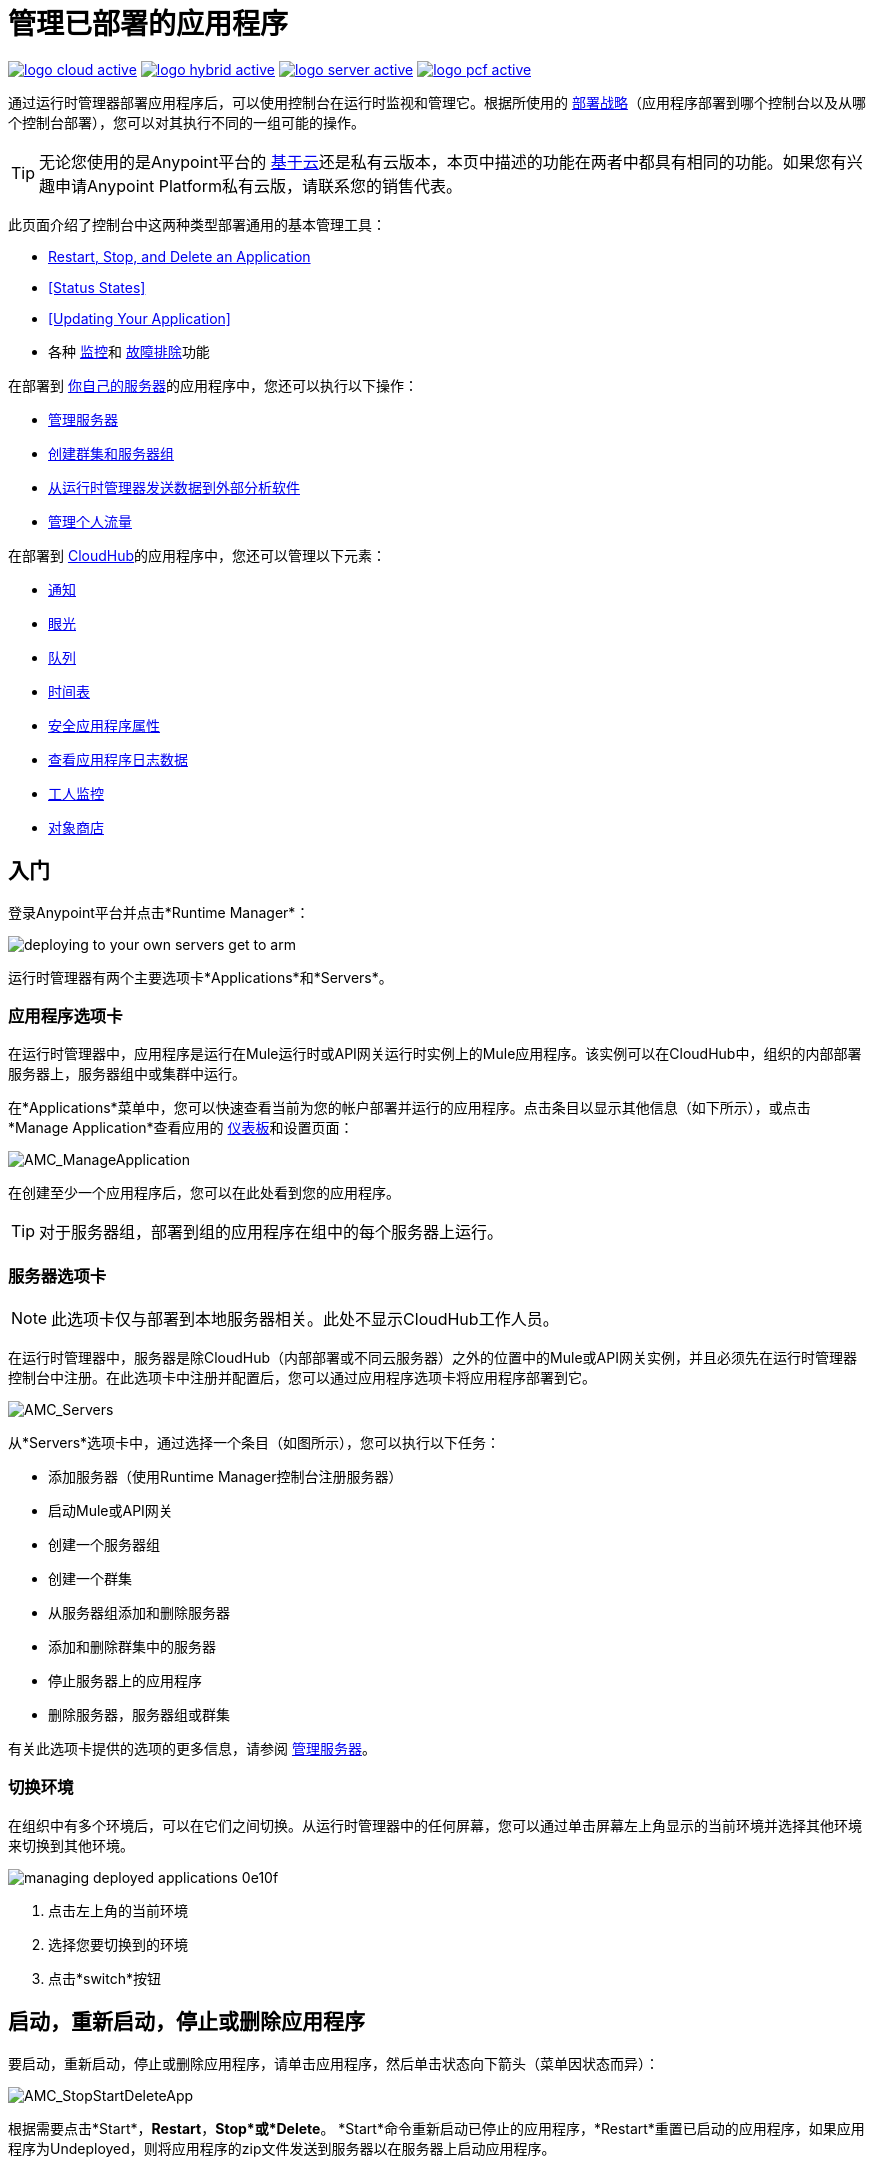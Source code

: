 = 管理已部署的应用程序
:keywords: cloudhub, managing, monitoring, deploy, runtime manager, arm

image:logo-cloud-active.png[link="/runtime-manager/deployment-strategies", title="CloudHub"]
image:logo-hybrid-active.png[link="/runtime-manager/deployment-strategies", title="混合部署"]
image:logo-server-active.png[link="/runtime-manager/deployment-strategies", title="Anypoint平台私有云版"]
image:logo-pcf-active.png[link="/runtime-manager/deployment-strategies", title="Pivotal Cloud Foundry"]

通过运行时管理器部署应用程序后，可以使用控制台在运行时监视和管理它。根据所使用的 link:/runtime-manager/deployment-strategies[部署战略]（应用程序部署到哪个控制台以及从哪个控制台部署），您可以对其执行不同的一组可能的操作。

[TIP]
无论您使用的是Anypoint平台的 link:https://anypoint.mulesoft.com[基于云]还是私有云版本，本页中描述的功能在两者中都具有相同的功能。如果您有兴趣申请Anypoint Platform私有云版，请联系您的销售代表。

此页面介绍了控制台中这两种类型部署通用的基本管理工具：

*  <<Start, Restart, Stop, and Delete an Application>>
*  <<Status States>>
*  <<Updating Your Application>>
* 各种 link:/runtime-manager/monitoring[监控]和 link:/runtime-manager/troubleshooting[故障排除]功能


在部署到 link:/runtime-manager/managing-applications-on-your-own-servers[你自己的服务器]的应用程序中，您还可以执行以下操作：

*  link:/runtime-manager/managing-servers[管理服务器]
*  link:/runtime-manager/managing-servers[创建群集和服务器组]
*  link:/runtime-manager/sending-data-from-arm-to-external-analytics-software[从运行时管理器发送数据到外部分析软件]
*  link:/runtime-manager/flow-management[管理个人流量]

在部署到 link:/runtime-manager/managing-applications-on-cloudhub[CloudHub]的应用程序中，您还可以管理以下元素：

*  link:/runtime-manager/notifications-on-runtime-manager[通知]
*  link:/runtime-manager/insight[眼光]
*  link:/runtime-manager/managing-queues[队列]
*  link:/runtime-manager/managing-schedules[时间表]
*  link:/runtime-manager/secure-application-properties[安全应用程序属性]
*  link:/runtime-manager/viewing-log-data[查看应用程序日志数据]
*  link:/runtime-manager/worker-monitoring[工人监控]
*  link:/runtime-manager/managing-application-data-with-object-stores[对象商店]


== 入门

登录Anypoint平台并点击*Runtime Manager*：

image::deploying-to-your-own-servers-get-to-arm.png[]

运行时管理器有两个主要选项卡*Applications*和*Servers*。

=== 应用程序选项卡

在运行时管理器中，应用程序是运行在Mule运行时或API网关运行时实例上的Mule应用程序。该实例可以在CloudHub中，组织的内部部署服务器上，服务器组中或集群中运行。

在*Applications*菜单中，您可以快速查看当前为您的帐户部署并运行的应用程序。点击条目以显示其他信息（如下所示），或点击*Manage Application*查看应用的 link:/runtime-manager/monitoring-dashboards[仪表板]和设置页面：

image:AMC_ManageApplication.png[AMC_ManageApplication]

在创建至少一个应用程序后，您可以在此处看到您的应用程序。

[TIP]
对于服务器组，部署到组的应用程序在组中的每个服务器上运行。

=== 服务器选项卡

[NOTE]
此选项卡仅与部署到本地服务器相关。此处不显示CloudHub工作人员。

在运行时管理器中，服务器是除CloudHub（内部部署或不同云服务器）之外的位置中的Mule或API网关实例，并且必须先在运行时管理器控制台中注册。在此选项卡中注册并配置后，您可以通过应用程序选项卡将应用程序部署到它。

image:AMC_Servers2.png[AMC_Servers]

从*Servers*选项卡中，通过选择一个条目（如图所示），您可以执行以下任务：

* 添加服务器（使用Runtime Manager控制台注册服务器）
* 启动Mule或API网关
* 创建一个服务器组
* 创建一个群集
* 从服务器组添加和删除服务器
* 添加和删除群集中的服务器
* 停止服务器上的应用程序
* 删除服务器，服务器组或群集


有关此选项卡提供的选项的更多信息，请参阅 link:/runtime-manager/managing-servers[管理服务器]。

=== 切换环境

在组织中有多个环境后，可以在它们之间切换。从运行时管理器中的任何屏幕，您可以通过单击屏幕左上角显示的当前环境并选择其他环境来切换到其他环境。

image::managing-deployed-applications-0e10f.png[]

. 点击左上角的当前环境
. 选择您要切换到的环境
. 点击*switch*按钮

== 启动，重新启动，停止或删除应用程序

要启动，重新启动，停止或删除应用程序，请单击应用程序，然后单击状态向下箭头（菜单因状态而异）：

image:AMC_RestartApp.png[AMC_StopStartDeleteApp]

根据需要点击*Start*，*Restart*，*Stop*或*Delete*。 *Start*命令重新启动已停止的应用程序，*Restart*重置已启动的应用程序，如果应用程序为Undeployed，则将应用程序的zip文件发送到服务器以在服务器上启动应用程序。

[IMPORTANT]
在CloudHub上，删除应用程序后，您的日志数据将无法通过控制台访问。在清除之前，CloudHub会将旧日志数据归档一段有限的时间。这使您可以根据需要恢复数据。请访问 link:https://support.mulesoft.com[https://support.mulesoft.com]打开支持案例以获取更多信息。

[NOTE]
====
对于通过PCF部署的应用程序：

*  *Restart*在虚拟机上重新部署您的应用程序
*  *Stop*破坏运行应用程序的虚拟机，但保留运行时管理器上的条目以保持日志连续性。
*  *Undeploy*都销毁运行应用程序的虚拟机，并在运行时管理器中删除它的条目
====



== 状态

以下状态显示在*Status*列中：


。申请状态
[%header,cols="10a,90a"]
|===
| {图标{1}}说明
| image::managing-deployed-applications-a665b.png[]  |应用程序未运行。


| image::managing-deployed-applications-515a4.png[]  |应用程序正在部署。

| image:console_overview_green_circle.png[console_overview_green_circle]  |应用程序正在运行。

| image:console_overview_red_circle.png[console_overview_red_circle]  |应用程序部署失败。

|  image::managing-deployed-applications-ab70d.png[]  |应用程序更新失败。
|  image::managing-deployed-applications-de1b7.png[]  |应用程序的状态是未知的，因为服务器没有响应平台（仅用于本地部署）

|===

=== 应用程序状态状态

* 部署失败 - 由于失败状态，应用程序停止运行。失败的原因出现在控制台中。
* 部分 - 应用程序正在启动。
* 开始 - 应用程序正在运行。
* 开始 - 应用程序正在转换为运行状态。
* 已停止 - 应用程序已停止。
* 取消部署 - 应用程序已从服务器中删除。
* 取消部署 - 应用程序不再驻留在服务器中。
* 已更新 - 应用程序已更新。

=== 服务器状态状态

已连接 -  * 服务器可供使用。
* 已创建 - 服务器最近已注册到系统中，并且从未连接过。
* 正在运行 - 服务器已启动并正在运行，并接受请求。
* 已断开连接 - 当前不可用的服务器，但已注册并可以连接。

=== 服务器组状态状态

* 已连接 - 服务器组中的所有服务器都已连接。
* 已创建 - 已创建服务器组。这个状态在创建一个组之后临时发生，直到Empty断言。
* 已断开连接 - 服务器组中的所有服务器均不可用。如果网络发生故障或组中的一台或多台服务器发生故障，则可能发生此状态。
* 空 - 当前没有分配给此组的服务器。
* 部分 - 组中的一台或多台服务器具有不同的状态。
* 正在运行 - 服务器组中的所有服务器都在运行。

=== 群集状态状态


[%header,cols="25a,75a"]
|===
|图标
|说明
|  image:status_green.png[绿色]
| 正在运行 - 所有节点都在运行
|  image:status_yellow.png[黄色]
| 部分（正在运行的x） - 一些节点正在运行，另一些正在运行
|  image::managing-deployed-applications-a665b.png[]
| 断开 - 所有节点都断开连接
|  image:status_black.png[黑色]
| 创建 - 服务器/节点在平台中注册但从未启动
|  image:status_yellow.png[黄色]
| 与通信问题一起运行 - 所有节点都在运行，它们之间的可见性问题
|  image:status_yellow.png[黄色]
| 部分（正在运行的x）与通信问题 - 一些节点正在运行，其中一些正在运行，两者之间的可见性问题
|===

== 应用程序仪表板

如果您在“应用程序”选项卡上选择任何应用程序，则面板将在右侧打开。在这里，您将能够阅读有关应用程序的其他信息并访问其设置。

image:dashboard-ch.png[仪表板]

此仪表板显示的内容取决于您的应用程序是否部署在 link:/runtime-manager/managing-applications-on-cloudhub[CloudHub]或 link:/runtime-manager/managing-applications-on-your-own-servers[一个Mule服务器]上。您将始终可以看到状态，上次修改时间以及部署的应用程序.zip文件，您可以通过*Choose File*按钮从此菜单更改该文件。 CloudHub上的应用程序还显示有关其运行的CloudHub工作人员的信息。部署在群集和服务器组上的应用程序还显示服务器列表和每个服务器的状态。

您也可以点击*Manage Application*按钮访问一个菜单，您可以在其中查看和配置其他几个应用程序设置：

image::managing-deployed-applications-38b94.png[]

在那里，您还可以查看*Dashboad*以查看应用程序的完整详情信息中心，请参阅 link:/runtime-manager/monitoring-dashboards[监视仪表板]以获取有关您可以在此处看到的内容的更多信息。

image::managing-deployed-applications-107ad.png[]


您也可以点击*Insight*按钮查看交易级别的数据。有关您可以在此处看到的更多信息，请参阅 link:/runtime-manager/insight[眼光]。

image::managing-deployed-applications-76124.png[]

[NOTE]
仪表板和洞察力是目前Anypoint平台私有云版不可用的功能。请参阅 link:/runtime-manager/deployment-strategies[部署策略]。

== 监控应用程序

根据所使用的 link:/runtime-manager/deployment-strategies[部署战略]（应用程序的部署位置以及通过哪个控制台），可以使用不同的工具来监视应用程序中可能发生的事件以及运行它的服务器或虚拟服务器的性能。有关更多详细信息，请参阅 link:/runtime-manager/monitoring[监测应用]。


== 更新您的应用程序

如果您对应用程序进行了更改并希望上传新版本，请单击该应用程序的“部署”屏幕上的*Choose file*。新文件名以斜体文字显示。点击*Apply changes*以使用新文件进行部署。在几秒钟内，您的应用程序成功重新部署。重新部署时，应用程序状态指示器变为蓝色，然后在部署完成后变为绿色。对于部署到CloudHub的应用程序，您可以单击*Logs*查看应用程序的实时重新部署。

[TIP]
如果您将应用程序部署到本地集群，则Runtime Manager会逐步在每台服务器上安装新的应用程序版本，以保持服务在整个过程中不会停机。

== 警报

您可以设置在应用程序发生特定事件（例如部署失败或应用程序删除）时发送的电子邮件警报。这些警报可能会链接到特定的应用程序或所有这些警报。有关如何执行此操作的说明，请参阅 link:/runtime-manager/alerts-on-runtime-manager[警报]。

Anypoint Platform的所有用户（即使那些无权创建警报的用户）都可以将已创建的警报切换为用户的活动或非活动状态。这决定了哪些电子邮件提醒会到达他们的收件箱。


[NOTE]
从此视图中关闭警报只会为当前登录的用户关闭警报，其他用户可能仍将其激活。


== 另请参阅

用于管理应用程序的其他工具：

*  link:/runtime-manager/managing-applications-on-cloudhub[在CloudHub上管理应用程序]
*  link:/runtime-manager/managing-servers[管理服务器]包含有关如何注册服务器，服务器组和群集以便能够部署到它们以及如何管理它们的信息。
* 了解如何才能 link:/runtime-manager/sending-data-from-arm-to-external-analytics-software[将运行时管理器的数据发送到外部分析软件]
*  link:/runtime-manager/deployment-strategies[部署策略]
*  link:/runtime-manager/monitoring[监测应用]向您展示如何在应用程序，工作人员或服务器发生特定事件时设置电子邮件警报
*  link:/runtime-manager/cloudhub-fabric[CloudHub Fabric]
*  link:/runtime-manager/managing-queues[管理队列]
*  link:/runtime-manager/managing-schedules[管理时间表]
*  link:/runtime-manager/managing-application-data-with-object-stores[使用对象库管理应用程序数据]
*  link:/runtime-manager/secure-application-properties[安全应用程序属性]
*  link:/runtime-manager/virtual-private-cloud[虚拟私有云]
*  link:/runtime-manager/penetration-testing-policies[渗透测试政策]
